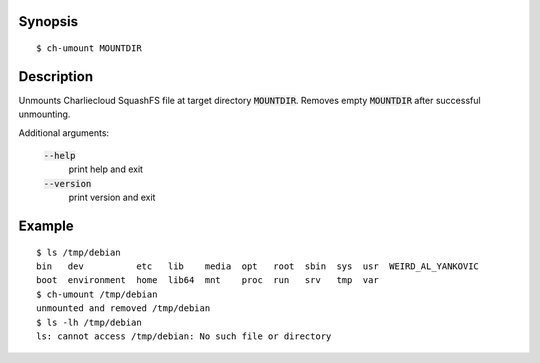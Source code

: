 Synopsis
========

::

  $ ch-umount MOUNTDIR

Description
===========

Unmounts Charliecloud SquashFS file at target directory :code:`MOUNTDIR`.
Removes empty :code:`MOUNTDIR` after successful unmounting.

Additional arguments:

  :code:`--help`
    print help and exit

  :code:`--version`
    print version and exit

Example
=======

::

  $ ls /tmp/debian
  bin   dev          etc   lib    media  opt   root  sbin  sys  usr  WEIRD_AL_YANKOVIC
  boot  environment  home  lib64  mnt    proc  run   srv   tmp  var
  $ ch-umount /tmp/debian
  unmounted and removed /tmp/debian
  $ ls -lh /tmp/debian
  ls: cannot access /tmp/debian: No such file or directory